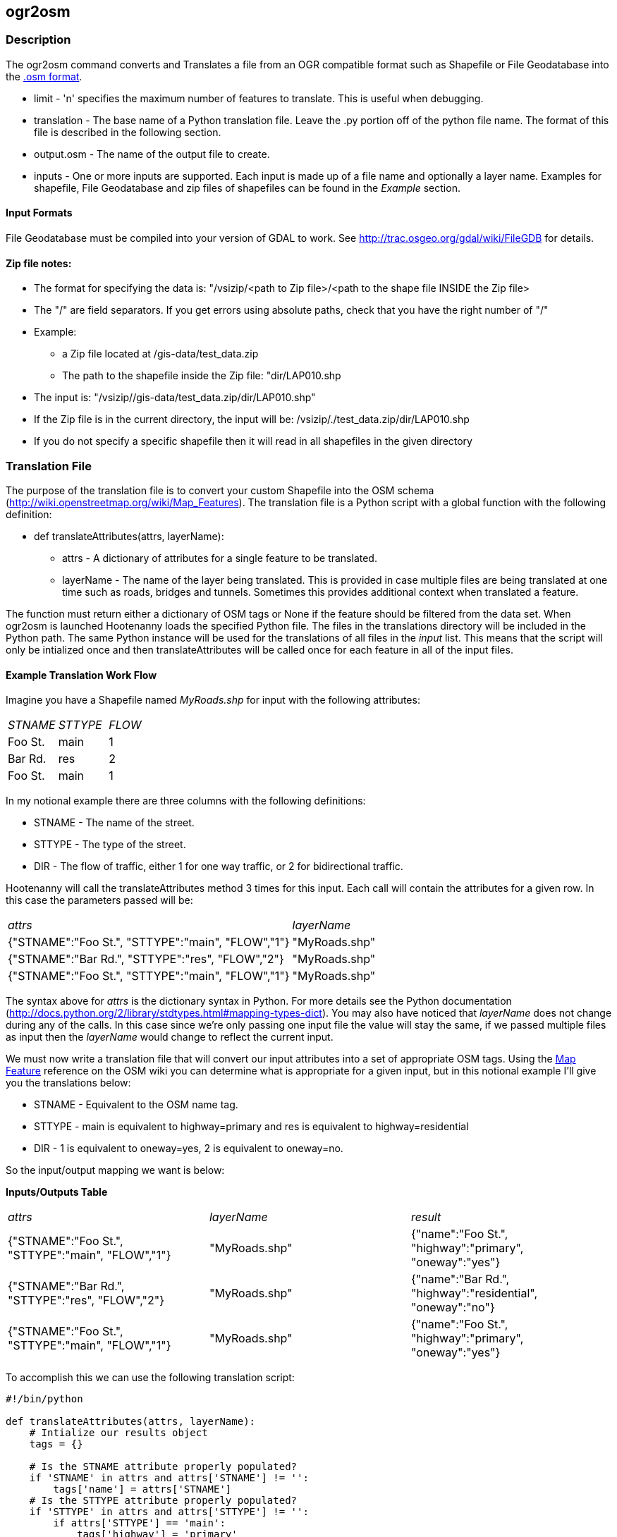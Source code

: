
[[ogr2osm]]
== ogr2osm

=== Description

The +ogr2osm+ command converts and Translates a file from an OGR compatible
format such as Shapefile or File Geodatabase into the
http://wiki.openstreetmap.org/wiki/OSM_XML[.osm format]. 

* +limit+ - 'n' specifies the maximum number of features to translate. This is
  useful when debugging.
* +translation+ - The base name of a Python translation file. Leave the +.py+
  portion off of the python file name. The format of this file is described in
  the following section. 
* +output.osm+ - The name of the output file to create.
* +inputs+ - One or more inputs are supported. Each input is made up of a file
  name and optionally a layer name. Examples for shapefile, File Geodatabase and
  zip files of shapefiles can be found in the _Example_ section.

==== Input Formats
File Geodatabase must be compiled into your version of GDAL to work. See http://trac.osgeo.org/gdal/wiki/FileGDB for details.

==== Zip file notes:

* The format for specifying the data is: "/vsizip/<path to Zip file>/<path to the shape file INSIDE the Zip file>
* The "/" are field separators. If you get errors using absolute paths, check that you have the right number of "/" 

* Example:

** a Zip file located at /gis-data/test_data.zip
** The path to the shapefile inside the Zip file: "dir/LAP010.shp
* The input is: "/vsizip//gis-data/test_data.zip/dir/LAP010.shp"
* If the Zip file is in the current directory, the input will be: /vsizip/./test_data.zip/dir/LAP010.shp
* If you do not specify a specific shapefile then it will read in all shapefiles in the given directory

=== Translation File
The purpose of the translation file is to convert your custom Shapefile into the OSM schema (http://wiki.openstreetmap.org/wiki/Map_Features). The translation file is a Python script with a global function with the following definition:

* +def translateAttributes(attrs, layerName):+
** +attrs+ - A dictionary of attributes for a single feature to be translated.
** +layerName+ - The name of the layer being translated. This is provided in case multiple files are being translated at one time such as roads, bridges and tunnels. Sometimes this provides additional context when translated a feature.

The function must return either a dictionary of OSM tags or None if the feature should be filtered from the data set. When +ogr2osm+ is launched Hootenanny loads the specified Python file. The files in the +translations+ directory will be included in the Python path. The same Python instance will be used for the translations of all files in the _input_ list. This means that the script will only be intialized once and then +translateAttributes+ will be called once for each feature in all of the input files.

==== Example Translation Work Flow

Imagine you have a Shapefile named _MyRoads.shp_ for input with the following attributes:

|==============================
| _STNAME_ | _STTYPE_ | _FLOW_ 
| Foo St.  | main     | 1      
| Bar Rd.  | res      | 2      
| Foo St.  | main     | 1      
|==============================

In my notional example there are three columns with the following definitions:

* +STNAME+ - The name of the street.
* +STTYPE+ - The type of the street. 
* +DIR+ - The flow of traffic, either 1 for one way traffic, or 2 for bidirectional traffic.

Hootenanny will call the translateAttributes method 3 times for this input. Each call will contain the attributes for a given row. In this case the parameters passed will be:

|===================================================================
| _attrs_                                           | _layerName_   
| {"STNAME":"Foo St.", "STTYPE":"main", "FLOW","1"} | "MyRoads.shp" 
| {"STNAME":"Bar Rd.", "STTYPE":"res", "FLOW","2"}  | "MyRoads.shp" 
| {"STNAME":"Foo St.", "STTYPE":"main", "FLOW","1"} | "MyRoads.shp" 
|===================================================================

The syntax above for _attrs_ is the dictionary syntax in Python. For more details see the Python documentation (http://docs.python.org/2/library/stdtypes.html#mapping-types-dict). You may also have noticed that _layerName_ does not change during any of the calls. In this case since we're only passing one input file the value will stay the same, if we passed multiple files as input then the _layerName_ would change to reflect the current input.

We must now write a translation file that will convert our input attributes into a set of appropriate OSM tags. Using the http://wiki.openstreetmap.org/wiki/Map_Features[Map Feature] reference on the OSM wiki you can determine what is appropriate for a given input, but in this notional example I'll give you the translations below:

* +STNAME+ - Equivalent to the OSM +name+ tag.
* +STTYPE+ - +main+ is equivalent to +highway=primary+ and +res+ is equivalent to +highway=residential+
* +DIR+ - 1 is equivalent to +oneway=yes+, 2 is equivalent to +oneway=no+.

So the input/output mapping we want is below:

*Inputs/Outputs Table*

|===============================================================================================================================
| _attrs_                                           | _layerName_   | _result_                                                  
| {"STNAME":"Foo St.", "STTYPE":"main", "FLOW","1"} | "MyRoads.shp" | {"name":"Foo St.", "highway":"primary", "oneway":"yes"}   
| {"STNAME":"Bar Rd.", "STTYPE":"res", "FLOW","2"}  | "MyRoads.shp" | {"name":"Bar Rd.", "highway":"residential", "oneway":"no"}
| {"STNAME":"Foo St.", "STTYPE":"main", "FLOW","1"} | "MyRoads.shp" | {"name":"Foo St.", "highway":"primary", "oneway":"yes"}   
|===============================================================================================================================

To accomplish this we can use the following translation script:

[source,python]
----
#!/bin/python

def translateAttributes(attrs, layerName):
    # Intialize our results object
    tags = {}

    # Is the STNAME attribute properly populated?
    if 'STNAME' in attrs and attrs['STNAME'] != '':
        tags['name'] = attrs['STNAME']
    # Is the STTYPE attribute properly populated?
    if 'STTYPE' in attrs and attrs['STTYPE'] != '':
        if attrs['STTYPE'] == 'main':
            tags['highway'] = 'primary'
        if attrs['STTYPE'] == 'res':
            tags['highway'] = 'residential'
    # Is the FLOW attribute properly populated?
    if 'FLOW' in attrs and attrs['FLOW'] != '':
        if attrs['FLOW'] == '1':
            tags['oneway'] = 'yes'
        if attrs['FLOW'] == '2':
            tags['oneway'] = 'no'

    # Useful when debugging. You can see print statements on stdout when Hootenanny is running
    #print "Input: " + str(attrs)
    #print "Output: " + str(tags)

    # Return our translated tags
    return tags
----

The translation script can also be written in JavaScript.

JavaScript notes:

* "tags.highway" is the same as "tags['highway']"
* OSM tags like "addr:street" MUST be specified using "tags['addr:street']" or you will get errors.

----
function translateToOsm(attrs, layerName)
{
    tags = {};

    // Names
    if (attrs.STNAME) tags.name = attrs.STNAME;

    // Highways
    if (attrs.STTYPE == 'main') tags.highway = 'primary';
    if (attrs.STTYPE == 'res') tags.highway = 'residential';

    // Flow direction
    if (attrs.FLOW == '1') tags.oneway = 'yes';
    if (attrs.FLOW == '2') tags.oneway = 'no';

    // Print the input attrs for debugging:
    // This will print:
    // Input:STNAME: :Foo St.:
    // Input:STTYPE: :main:
    // etc
    // for (var i in attrs) print('Input:' + i + ': :' + attrs[i] + ':');

    // Print the output tags for debugging. The format is the same as for the attrs
    // for (var i in tags) print('Output:' + i + ': :' + tags[i] + ':');

    return tags;
}
----

The translation scripts above will give the values found in the _Inputs/Outputs Table_.

==== Example Python Translation File 

The following script provides a more thorough example for translating http://www.census.gov/geo/www/tiger/tgrshp2012/tgrshp2012.html[2010 Tiger road data]:

[source,python]
----
#!/bin/python

def translateAttributes(attrs, layerName):
    if not attrs: return

    tags = {}

    if 'FULLNAME' in attrs:
        name = attrs['FULLNAME']
        if name != 'NULL' and name != '':
            tags['name'] = name

    if 'MTFCC' in attrs:
        mtfcc = attrs['MTFCC']
        if mtfcc == 'S1100':
            tags['highway'] = 'primary'
        if mtfcc == 'S1200':
            tags['highway'] = 'secondary'
        if mtfcc == 'S1400':
            tags['highway'] = 'unclassified'
        if mtfcc == 'S1500':
            tags['highway'] = 'track'
            tags['surface'] = 'unpaved'
        if mtfcc == 'S1630':
            tags['highway'] = 'road'
        if mtfcc == 'S1640':
            tags['highway'] = 'service'
        if mtfcc == 'S1710':
            tags['highway'] = 'path'
            tags['foot'] = 'designated'
        if mtfcc == 'S1720':
            tags['highway'] = 'steps'
        if mtfcc == 'S1730':
            tags['highway'] = 'service'
        if mtfcc == 'S1750':
            tags['highway'] = 'road'
        if mtfcc == 'S1780':
            tags['highway'] = 'service'
            tags['service'] = 'parking_aisle'
        if mtfcc == 'S1820':
            tags['highway'] = 'path'
            tags['bicycle'] = 'designated'
        if mtfcc == 'S1830':
            tags['highway'] = 'path'
            tags['horse'] = 'designated'

    return tags
----

==== Example JavaScript Translation File

----
function translateToOsm(attrs, layerName)
{
    tags = {};

    // Names
    if (attrs.FULLNAME && attrs.FULLNAME !== 'NULL') tags.name = attrs.FULLNAME;

    // Highways
    if (attrs.MTFCC == 'S1100') tags.highway = 'primary';

    if (attrs.MTFCC == 'S1200') tags.highway = 'secondary';

    if (attrs.MTFCC == 'S1400') tags.highway = 'unclassified';

    if (attrs.MTFCC == 'S1500') 
    {
        tags.highway = 'track';
        tags.surface = 'unpaved';
    }

    if (attrs.MTFCC == 'S1600') tags.highway = 'road';

    if (attrs.MTFCC == 'S1640') tags.highway = 'service';

    if (attrs.MTFCC == 'S1710') 
    {
        tags.highway = 'path';
        tags.foot = 'designated';
    }

    if (attrs.MTFCC == 'S1720') tags.highway = 'steps';

    if (attrs.MTFCC == 'S1730') tags.highway = 'service';

    if (attrs.MTFCC == 'S1750') tags.highway = 'road';

    if (attrs.MTFCC == 'S1780') 
    {
        tags.highway = 'service';
        tags.service = 'parking_aisle';
    }

    if (attrs.MTFCC == 'S1820') 
    {
        tags.highway = 'path';
        tags.bicycle = 'designated';
    }

    if (attrs.MTFCC == 'S1830') 
    {
        tags.highway = 'path';
        tags.horse = 'designated';
    }


    return tags;
}
----

=== Usage
--------------------------------------
ogr2osm [--limit n] (translation) (output.osm) (input1[;layer]) [input2[;layer]] ...
--------------------------------------

==== Example
Convert multiple tiger road data sets using a tiger translation file found in _translations/TigerRoads.py_. By converting multiple files at one time Hootenanny will make sure that road end points that fall within 1 meter will be merged into intersections.

--------------------------------------
hoot ogr2osm TigerRoads TigerRoadsOutput.osm til_2010_*_roads.shp
--------------------------------------

Convert roads, bridges, overpasses and tunnels from a File Geodatabase into a single .osm file using a translation file named _translations/MyGdbTranslation.py_.

--------------------------------------
hoot ogr2osm MyGdbTranslation MyGdbOutput.osm MyGdb.gdb;ROAD_L MyGdb.gdb;BRIDGE_OVERPASS_L MyGdb.gdb;TUNNEL_L
--------------------------------------

Convert a road shapefile that is stored inside the +tds+ directory in a Zip file.

--------------------------------------
hoot ogr2osm $HOOT_HOME/translations/TDSv40.js tds_roads.osm /vsizip//gis-data/test_data.zip/tds/LAP030.shp 
--------------------------------------

Convert all TDS shapefiles stored in the top level of a Zip file.

--------------------------------------
hoot ogr2osm $HOOT_HOME/translations/TDSv40.js tds_roads.osm /vsizip//gis-data/test_data.zip/
--------------------------------------

